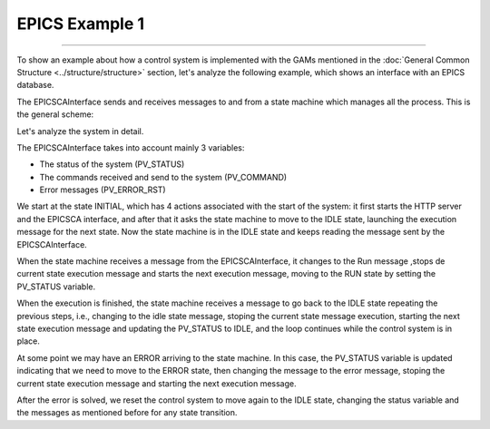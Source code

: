 EPICS Example 1
---------------------------------
---------------------------------

To show an example about how a control system is implemented with the GAMs mentioned in the :doc:`General Common Structure <../structure/structure>`  section, let's analyze the following example, which shows an interface with an EPICS database.

The EPICSCAInterface sends and receives messages to and from a state machine which manages all the process. This is the general scheme:

.. image:: ./scheme_epics.png
  :width: 800
  :alt: Scheme for EPICSCAInterface

Let's analyze the system in detail.

The EPICSCAInterface takes into account mainly 3 variables: 

* The status of the system (PV_STATUS)
* The commands received and send to the system (PV_COMMAND)
* Error messages (PV_ERROR_RST)

We start at the state INITIAL, which has 4 actions associated with the start of the system: it first starts the HTTP server and the EPICSCA interface, and after that it asks the state machine to move to the IDLE state, launching the execution message for the next state. Now the state machine is in the IDLE state and keeps reading the message sent by the EPICSCAInterface.

When the state machine receives a message from the EPICSCAInterface, it changes to the Run message ,stops de current state execution message and starts the next execution message, moving to the RUN state by setting the PV_STATUS variable.

When the execution is finished, the state machine receives a message to go back to the IDLE state repeating the previous steps, i.e., changing to the idle state message, stoping the current state message execution, starting the next state execution message and updating the PV_STATUS to IDLE, and the loop continues while the control system is in place.

At some point we may have an ERROR arriving to the state machine. In this case, the PV_STATUS variable is updated indicating that we need to move to the ERROR state, then changing the message to the error message, stoping the current state execution message and starting the next execution message.

After the error is solved, we reset the control system to move again to the IDLE state, changing the status variable and the messages as mentioned before for any state transition.